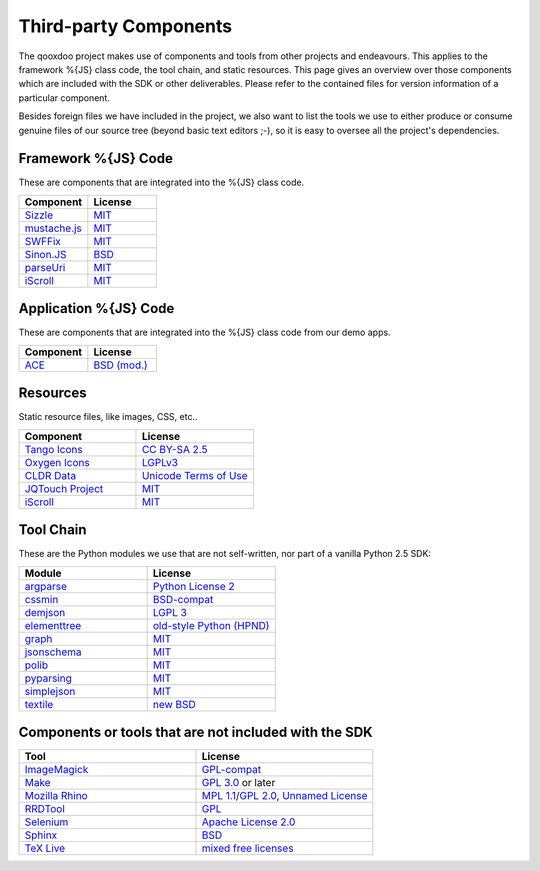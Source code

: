 .. _pages/introduction/third_party_components:

Third-party Components
***************************

The qooxdoo project makes use of components and tools from other projects and endeavours. This applies to the framework %{JS} class code, the tool chain, and static resources. This page gives an overview over those components which are included with the SDK or other deliverables. Please refer to the contained files for version information of a particular component.

Besides foreign files we have included in the project, we also want to list the tools we use to either produce or consume genuine files of our source tree (beyond basic text editors ;-), so it is easy to oversee all the project's dependencies.


.. _pages/introduction/third_party_components#js_code:

Framework %{JS} Code
============================

These are components that are integrated into the %{JS} class code.

.. list-table::
  :header-rows: 1
  :widths: 50 50

  * - Component
    - License

  * - `Sizzle <http://sizzlejs.com/>`_
    - `MIT <http://www.opensource.org/licenses/mit-license.php>`_

  * - `mustache.js <https://github.com/janl/mustache.js/>`_
    - `MIT`_

  * - `SWFFix <http://code.google.com/p/swffix/>`_
    - `MIT`_

  * - `Sinon.JS <http://sinonjs.org/>`_
    - `BSD`_

  * - `parseUri <http://blog.stevenlevithan.com/archives/parseuri>`_
    - `MIT`_

  * - `iScroll <http://cubiq.org/iscroll-4/>`_
    - `MIT`_

Application %{JS} Code
============================

These are components that are integrated into the %{JS} class code from our demo apps.

.. list-table::
  :header-rows: 1
  :widths: 50 50

  * - Component
    - License

  * - `ACE <http://ajaxorg.github.com/ace/>`_
    - `BSD (mod.) <https://github.com/ajaxorg/ace/blob/master/LICENSE>`_


.. _pages/introduction/third_party_components#resources:

Resources
=========

Static resource files, like images, CSS, etc..

.. list-table::
  :header-rows: 1
  :widths: 50 50

  * - Component
    - License

  * - `Tango Icons <http://tango.freedesktop.org/Tango_Icon_Library>`_
    - `CC BY-SA 2.5 <http://creativecommons.org/licenses/by-sa/2.5/>`_

  * - `Oxygen Icons <http://www.oxygen-icons.org/>`_
    - `LGPLv3 <http://www.gnu.org/licenses/lgpl-3.0.html>`_

  * - `CLDR Data <http://cldr.unicode.org/>`_
    - `Unicode Terms of Use <http://www.unicode.org/copyright.html>`_

  * - `JQTouch Project <http://www.jqtouch.com/>`_
    - `MIT`_

  * - `iScroll <http://cubiq.org/iscroll-4/>`_
    - `MIT`_

.. _pages/introduction/third_party_components#tool_chain:

Tool Chain
===========

These are the Python modules we use that are not self-written, nor part of a vanilla Python 2.5 SDK:

.. list-table::
   :header-rows: 1
   :widths: 50 50

   * - Module
     - License

   * - `argparse <https://pypi.python.org/pypi/argparse/>`_
     - `Python License 2 <http://opensource.org/licenses/Python-2.0>`_

   * - `cssmin <http://pypi.python.org/pypi/cssmin/>`_
     - `BSD-compat <https://github.com/zacharyvoase/cssmin/blob/master/LICENSE>`_

   * - `demjson <http://deron.meranda.us/python/demjson/>`_
     - `LGPL 3 <http://www.gnu.org/licenses/lgpl-3.0.html>`_

   * - `elementtree <http://effbot.org/zone/element-index.htm>`_
     - `old-style Python <http://effbot.org/zone/copyright.htm>`_ `(HPND) <http://www.opensource.org/licenses/historical.php>`_

   * - `graph <http://pypi.python.org/pypi/python-graph>`_
     - `MIT`_

   * - `jsonschema <http://pypi.python.org/pypi/jsonschema/>`_
     - `MIT`_

   * - `polib <http://pypi.python.org/pypi/polib>`_
     - `MIT`_

   * - `pyparsing <http://pypi.python.org/pypi/pyparsing/>`_
     - `MIT`_

   * - `simplejson <http://pypi.python.org/pypi/simplejson>`_
     - `MIT`_

   * - `textile <http://pypi.python.org/pypi/textile/>`_
     - `new BSD <http://www.opensource.org/licenses/bsd-license.php>`_


.. _pages/introduction/third_party_components#other:

Components or tools that are not included with the SDK
=======================================================

.. list-table::
   :header-rows: 1
   :widths: 50 50

   * - Tool
     - License

   * - `ImageMagick <http://www.imagemagick.org/script/index.php>`_
     - `GPL-compat <http://www.imagemagick.org/script/license.php>`_

   * - `Make <http://www.gnu.org/s/make/>`_
     - `GPL 3.0 <http://www.gnu.org/licenses/gpl-3.0.html>`_ or later

   * - `Mozilla Rhino <http://developer.mozilla.org/en/Rhino>`_
     - `MPL 1.1 <http://www.mozilla.org/MPL/MPL-1.1.html>`_/`GPL 2.0 <http://www.gnu.org/licenses/gpl-2.0.html>`_, `Unnamed License <https://developer.mozilla.org/en/Rhino_License#License_for_portions_of_the_Rhino_debugger>`_

   * - `RRDTool <http://oss.oetiker.ch/rrdtool/>`_
     - `GPL <http://www.gnu.org/copyleft/gpl.html>`_

   * - `Selenium <seleniumhq.org>`_
     - `Apache License 2.0 <http://www.apache.org/licenses/LICENSE-2.0>`_

   * - `Sphinx <http://sphinx.pocoo.org/>`_
     - `BSD <http://www.opensource.org/licenses/bsd-license.php>`_

   * - `TeX Live <http://www.tug.org/texlive/>`_
     - `mixed free licenses <http://tug.org/texlive/LICENSE.TL>`_

